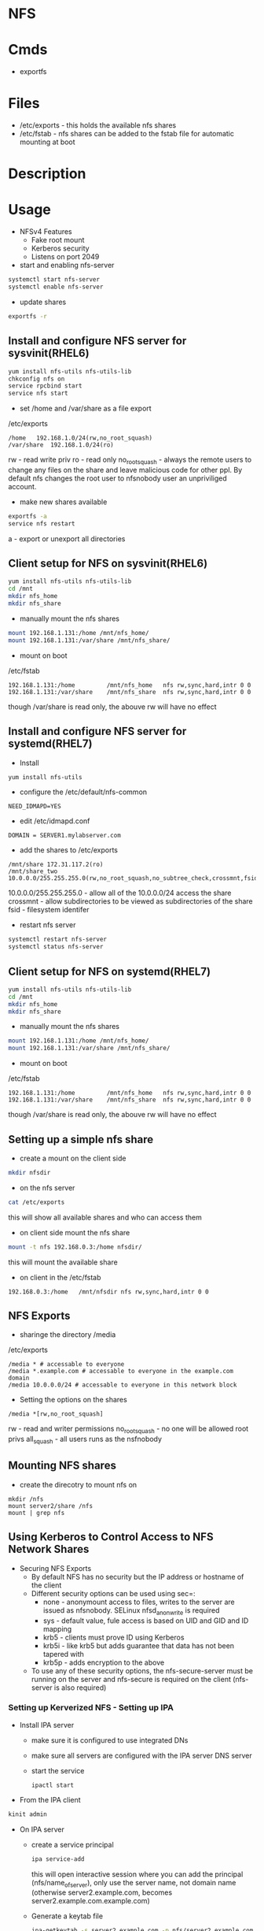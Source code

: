 #+TAGS: nfs file_server export_filesystem file_share


* NFS
* Cmds
- exportfs

* Files
- /etc/exports - this holds the available nfs shares
- /etc/fstab   - nfs shares can be added to the fstab file for automatic mounting at boot

* Description
* Usage
- NFSv4 Features
  - Fake root mount
  - Kerberos security
  - Listens on port 2049

- start and enabling nfs-server
#+BEGIN_SRC sh
systemctl start nfs-server
systemctl enable nfs-server
#+END_SRC

- update shares
#+BEGIN_SRC sh
exportfs -r
#+END_SRC

** Install and configure NFS server for sysvinit(RHEL6)
#+BEGIN_SRC sh
yum install nfs-utils nfs-utils-lib
chkconfig nfs on
service rpcbind start
service nfs start
#+END_SRC

- set /home and /var/share as a file export
/etc/exports
#+BEGIN_EXAMPLE
/home	192.168.1.0/24(rw,no_root_squash)
/var/share	192.168.1.0/24(ro)
#+END_EXAMPLE
rw             - read write priv
ro             - read only
no_root_squash - always the remote users to change any files on the share and leave malicious code for other ppl. By default nfs changes the root user to nfsnobody user an unpriviliged account.

- make new shares available
#+BEGIN_SRC sh
exportfs -a
service nfs restart
#+END_SRC
a - export or unexport all directories

** Client setup for NFS on sysvinit(RHEL6)
#+BEGIN_SRC sh
yum install nfs-utils nfs-utils-lib
cd /mnt
mkdir nfs_home
mkdir nfs_share
#+END_SRC

- manually mount the nfs shares
#+BEGIN_SRC sh
mount 192.168.1.131:/home /mnt/nfs_home/
mount 192.168.1.131:/var/share /mnt/nfs_share/
#+END_SRC

- mount on boot
/etc/fstab
#+BEGIN_EXAMPLE
192.168.1.131:/home 		/mnt/nfs_home	nfs	rw,sync,hard,intr 0 0
192.168.1.131:/var/share 	/mnt/nfs_share	nfs	rw,sync,hard,intr 0 0
#+END_EXAMPLE
though /var/share is read only, the abouve rw will have no effect

** Install and configure NFS server for systemd(RHEL7)
- Install   
#+BEGIN_SRC sh
yum install nfs-utils
#+END_SRC

- configure the /etc/default/nfs-common
#+BEGIN_EXAMPLE
NEED_IDMAPD=YES
#+END_EXAMPLE

- edit /etc/idmapd.conf
#+BEGIN_EXAMPLE
DOMAIN = SERVER1.mylabserver.com
#+END_EXAMPLE

- add the shares to /etc/exports
#+BEGIN_EXAMPLE
/mnt/share 172.31.117.2(ro)
/mnt/share_two 10.0.0.0/255.255.255.0(rw,no_root_squash,no_subtree_check,crossmnt,fsid=0)
#+END_EXAMPLE
10.0.0.0/255.255.255.0 - allow all of the 10.0.0.0/24 access the share
crossmnt - allow subdirectories to be viewed as subdirectories of the share
fsid     - filesystem identifer

- restart nfs server
#+BEGIN_SRC sh
systemctl restart nfs-server
systemctl status nfs-server
#+END_SRC

** Client setup for NFS on systemd(RHEL7)
#+BEGIN_SRC sh
yum install nfs-utils nfs-utils-lib
cd /mnt
mkdir nfs_home
mkdir nfs_share
#+END_SRC

- manually mount the nfs shares
#+BEGIN_SRC sh
mount 192.168.1.131:/home /mnt/nfs_home/
mount 192.168.1.131:/var/share /mnt/nfs_share/
#+END_SRC

- mount on boot
/etc/fstab
#+BEGIN_EXAMPLE
192.168.1.131:/home 		/mnt/nfs_home	nfs	rw,sync,hard,intr 0 0
192.168.1.131:/var/share 	/mnt/nfs_share	nfs	rw,sync,hard,intr 0 0
#+END_EXAMPLE
though /var/share is read only, the abouve rw will have no effect

** Setting up a simple nfs share
- create a mount on the client side
#+BEGIN_SRC sh
mkdir nfsdir
#+END_SRC

- on the nfs server
#+BEGIN_SRC sh
cat /etc/exports
#+END_SRC
this will show all available shares and who can access them

- on client side mount the nfs share
#+BEGIN_SRC sh
mount -t nfs 192.168.0.3:/home nfsdir/
#+END_SRC
this will mount the available share

- on client in the /etc/fstab
#+BEGIN_EXAMPLE
192.168.0.3:/home	/mnt/nfsdir	nfs	rw,sync,hard,intr 0 0
#+END_EXAMPLE

** NFS Exports
- sharinge the directory /media
/etc/exports
#+BEGIN_EXAMPLE
/media * # accessable to everyone
/media *.example.com # accessable to everyone in the example.com domain
/media 10.0.0.0/24 # accessable to everyone in this network block
#+END_EXAMPLE

- Setting the options on the shares
#+BEGIN_EXAMPLE
/media *[rw,no_root_squash]
#+END_EXAMPLE
rw - read and writer permissions
no_root_squash - no one will be allowed root privs
all_squash - all users runs as the nsfnobody

** Mounting NFS shares
- create the direcotry to mount nfs on
#+BEGIN_SRC ssh
mkdir /nfs
mount server2/share /nfs
mount | grep nfs
#+END_SRC

** Using Kerberos to Control Access to NFS Network Shares
- Securing NFS Exports
  - By default NFS has no security but the IP address or hostname of the client
  - Different security options can be used using sec=:
    - none  - anonymount access to files, writes to the server are issued as nfsnobody. SELinux nfsd_anon_write is required
    - sys   - default value, fule access is based on UID and GID and ID mapping
    - krb5  - clients must prove ID using Kerberos
    - krb5i - like krb5 but adds guarantee that data has not been tapered with
    - krb5p - adds encryption to the above
  - To use any of these security options, the nfs-secure-server must be running on the server and nfs-secure is required on the client (nfs-server is also required)
    
*** Setting up Kerverized NFS - Setting up IPA
- Install IPA server
  - make sure it is configured to use integrated DNs
  - make sure all servers are configured with the IPA server DNS server
  - start the service 
    #+BEGIN_SRC 
    ipactl start
    #+END_SRC  

- From the IPA client
#+BEGIN_SRC sh
kinit admin
#+END_SRC

- On IPA server
  - create a service principal
    #+BEGIN_SRC sh
    ipa service-add
    #+END_SRC
    this will open interactive session where you can add the principal (nfs/name_of_server), only use the server name, not domain name (otherwise server2.example.com, becomes server2.example.com.example.com)
  - Generate a keytab file
    #+BEGIN_SRC sh
    ipa-getkeytab -s server2.example.com -p nfs/server2.example.com -k /tmp/nfs.keytab
    #+END_SRC

- Adding the other server to Kerberos Domain
- verify the client uses the IPA server as DNS server
- add the required tools for administration
#+BEGIN_SRC sh
yum install ipa-client ipa-admintools
ip-client-install --enable-dns-updates
#+END_SRC
follow the prompts, and ignore "error trying to clean keytab", this will be fixed later.
- The client is now part of the Kerberos trusted domain
- To access the NFS server (the principal), the cient sends a ticket granting ticket. In return, the Ticket granting Service (Kerberos) sends session keys back to the client and it can do its work.

*** Setting up Kerberized NFS - Configuring the NFS Server
- Make the keytab available on the NFS server server2: cp /tmp/nfs.keytab /etc/krb5.keytab) - if the NFS server is elsewhere, scp the keytab over 
- start nfs and secure-nfs
#+BEGIN_SRC sh
systemctl start nfs-server
systemctl start nfs-secure-server
systemctl enable nfs-server
systemctl enable nfs-secure-server
#+END_SRC

- make mount point
#+BEGIN_SRC sh
mkdir /secureshare
#+END_SRC

- edit /etc/exports
#+BEGIN_EXAMPLE
/secureshare *(sec=krb5p,rw)
#+END_EXAMPLE

- update shares
#+BEGIN_SRC sh
exportfs -r
#+END_SRC
means that nfs hasn't got to be restarted

- open fw ports
#+BEGIN_SRC sh
firewall-cmd --permanent --add-service=nfs
firewall-cmd --reload
#+END_SRC

- On the other server
#+BEGIN_SRC sh
systemctl enable nfs-secure
systemctl start nfs-secure
mount -o sec=krb5p server2:/secureshare /mnt
#+END_SRC

*** Showmount
Showmount cmd will throw the error with the FW enabled
#+BEGIN_EXAMPLE
clnt_create: RPC: Port mapper failure - Unable to receive: errno 113 (No route to host)
#+END_EXAMPLE
this is because it has not been made NFSv4 compatiable

** Provide Network Shares to Specific Clients - Server Installation and Configuration
- first install the required tools
#+BEGIN_SRC sh
yum install -y nfs-utils
#+END_SRC

- create the directories that are to be shared
#+BEGIN_SRC sh
mkdir /test1 /test2
#+END_SRC

- set the selinux bools 
#+BEGIN_SRC sh
getsebool -a | grep nfs_export
setsebool -P nfs_export_all_ro=1 nfs_export_all_rw=1
#+END_SRC

- add the nfs ports to the firewall
#+BEGIN_SRC sh
firewall-cmd --permanent --add-service=nfs
firewall-cmd --reload
#+END_SRC

- enable rpcbind and nfs-server to start on reboot
#+BEGIN_SRC sh
systemctl enable rpcbind
systemctl enable nfs-server
#+END_SRC

- start both rpcbind and nfs-server
#+BEGIN_SRC sh
systemctl start rpcbind
systemctl start nfs-server
#+END_SRC

- on the status of rpcgind
#+BEGIN_SRC sh
systemctl status rpcbind
#+END_SRC
if no exports have been set then, it will indicate with "exited", instead of the usual "running"

- define are exports in /etc/exports
#+BEGIN_SRC sh
/test1 172.31.117.0/24(rw,no_root_squash)
/test2 172.31.117.0/24(sync)
#+END_SRC
here I have shared it to anyone on our subnet

- export the filesystem
#+BEGIN_SRC sh
exportfs -avr
#+END_SRC
a - export or unexport all directories 
v - verbose
r - rexport all directories

- confirm that the shares have been created
#+BEGIN_SRC sh
cat /var/lib/nfs/etab
#+END_SRC
here you will see any created nfs shares

- restart rpcbind and nfs-server
#+BEGIN_SRC sh
systemctl restart rpcbind
systemctl restart nfs-server
#+END_SRC


** Provide Network Shares to Specific Clients - Client Installation and Configuration
- install required packages
#+BEGIN_SRC sh
yum install nfs-utils
apt install nfs-common
#+END_SRC

- enable and start rpcbind
#+BEGIN_SRC sh
systemctl start rpcbind
systemctl enable rpcbind
systemctl status rpcbind
#+END_SRC

- create the directories to mount the nfs shares
#+BEGIN_SRC sh
mkdir /test1 /test2
#+END_SRC

Two options for mounting temporary and permanent
- manually mount the nfs 
#+BEGIN_SRC sh
mount -t nfs -o rw 172.31.36.243:/test1
#+END_SRC

- mount the nfs share wit
#+BEGIN_EXAMPLE
172.31.117.208:/test1 /test1 nfs _netdev,rw 0 0
172.31.117.208:/test2 /test2 nfs _netdev,ro 0 0
#+END_EXAMPLE

- mount the shares
#+BEGIN_SRC sh
mount -a
#+END_SRC

** Provice Network Shares Suitable for Group Collaboration
*** On Server
- create a goup to use
#+BEGIN_SRC sh
groupadd -g 7654 nfsdatagrp
#+END_SRC

- create users and add them to the nfsdatagrp group
#+BEGIN_SRC sh
adduser user3
adduser user4
usermod -G nfsdatagrp user3
usermod -G nfsdatagrp user4
#+END_SRC

- create the share
#+BEGIN_SRC sh
mkdir /nfsdata
#+END_SRC

- set correct permissions on /nfsdata
#+BEGIN_SRC sh
chown nfsnobody:nfsdatagrp /nfsdata
#+END_SRC

- set gid bit so it is inherited
#+BEGIN_SRC sh
chmod 2770 /nfsdata/
#+END_SRC

- edit the /etc/exports
#+BEGIN_SRC sh
/nfsdata 172.31.18.59(rw,no_root_squash)
#+END_SRC

- export the filesystem
#+BEGIN_SRC sh
exportfs -avr
#+END_SRC

- confirm creation
#+BEGIN_SRC sh
cat /var/lib/nfs/etab
#+END_SRC

*** On Client
- create a goup to use
#+BEGIN_SRC sh
groupadd -g 7654 nfsdatagrp
#+END_SRC

- create users and add them to the nfsdatagrp group
#+BEGIN_SRC sh
adduser user3
adduser user4
usermod -G nfsdatagrp user3 user4
#+END_SRC

- set user passwords
#+BEGIN_SRC sh
passwd user3
passwd user4
#+END_SRC

- create the mount point
#+BEGIN_SRC sh
mkdir /nfsdata
#+END_SRC

- edit fstab
#+BEGIN_SRC sh
172.31.117.208:/nfsdata /nfsdata nfs _netdev,rw 0 0
#+END_SRC

** Use Kerberos to Control Access to NFS Network Shares - Quick NFS Setup
*** On Server
- install required packages
#+BEGIN_SRC sh
yum groupinstall file-server
#+END_SRC

- set firewall rules for nfs
#+BEGIN_SRC sh
firewall-cmd --permanent --add-service=nfs
firewall-cmd --reload
#+END_SRC

- enable rpcbind
#+BEGIN_SRC sh
systemctl enable rpcbind
systemctl enable nfs-server
#+END_SRC

- create the share directory
#+BEGIN_SRC sh
mkdir krbdata
#+END_SRC

- set the permissions to 0777
#+BEGIN_SRC sh
chmod 0777 /krbdata/
#+END_SRC

- set the correct selinux contexts
#+BEGIN_SRC sh
semanage fcontext -a -t public_content_rw_t "/krbdata(/.*)?"
restorecon -R /krbdata
semanage boolean -l | grep nfs
setsebool -P nfs_export_all_rw on
setsebool -P nfs_export_all_ro on
semanage boolean -l | grep nfs_export_all_*
#+END_SRC
fcontext - file context

- edit /etc/exports
#+BEGIN_SRC sh
/krbdata 172.31.18.59(rw,no_root_squash)
#+END_SRC
no_root_squash - this means that root, will mean root on the remote machine(if not set root's id is elevated and is no longer see with a uid of 0)

- start rpcbind and nfs-server
#+BEGIN_SRC sh
systemctl start rpcbind
systemctl start nfs-server
#+END_SRC

- export the filesytem
#+BEGIN_SRC sh
exportfs -avr
#+END_SRC

- confirm the nfs share has been created
#+BEGIN_SRC sh
cat /var/lib/nfs/etab
#+END_SRC

*** On Client
- install the required packages
#+BEGIN_SRC sh
yum install -y nfs-utils
apt install nfs-common
#+END_SRC

- create the mount point for the share
#+BEGIN_SRC sh
mkdir /mnt/test
#+END_SRC

- test the share
#+BEGIN_SRC sh
mount -t nfs 172.31.117.208:/krbdata /mnt/test
#+END_SRC

- confirm that share has been mounted
#+BEGIN_SRC sh
df -hT
#+END_SRC

** Use Kerberso to Control Access to NFS Network Shares - Kerberos NFS Server and Client
*** NFS Server
- add as a host principle
#+BEGIN_SRC sh
kadmin
#+END_SRC
#+BEGIN_EXAMPLE
kadmin: addprinc -randkey host/alickmitchell2.mylabserver.com@MYLABSERVER.COM;
kadmin: ktadd host/alickmitchell2.mylabserver.com@MYLABSERVER.COM;
#+END_EXAMPLE

- edit /etc/ssh/ssh.conf
#+BEGIN_EXAMPLE
GSSAPIAuthentication yes
GSSAPIDelegateCredentials yes
#+END_EXAMPLE

- reload sshd
#+BEGIN_SRC sh
systemctl reload sshd
#+END_SRC

- update krb
#+BEGIN_SRC sh
authconfig --enablekrb5 --update
#+END_SRC

- add as an NFS Server principle
#+BEGIN_SRC sh
kadmin
#+END_SRC
#+BEGIN_EXAMPLE
kadmin: addprinc -randkey nfs/alickmitchell2.mylabserver.com@MYLABSERVER.COM;
kadmin: ktadd nfs/alickmitchell2.mylabserver.com@MYLABSERVER.COM;
#+END_EXAMPLE

- update krb
#+BEGIN_SRC sh
authconfig --enablekrb5 --update
#+END_SRC

- edit /etc/exports so that it knows that krb is being used
#+BEGIN_EXAMPLE
/krbdata alickmitchell2.mylabserver.com(rw,no_root_squash,sec=krb5)
#+END_EXAMPLE

- export filesystems
#+BEGIN_SRC sh
exportfs -avr
#+END_SRC

- a reboot is required at this point to ensure that NFS and Kerberos work together
#+BEGIN_SRC sh
reboot
#+END_SRC  

*** On NFS client
- add principle for client
#+BEGIN_SRC sh
kadmin
#+END_SRC
#+BEGIN_EXAMPLE
kadmin: addprinc -randkey nfs/alickmitchell2.mylabserver.com
kadmin: ktadd nfs/alickmitchell2.mylabserver.com
#+END_EXAMPLE

- enable and start the nfs-client.target
#+BEGIN_SRC sh
systemctl enable nfs-client.target
systemctl start nfs-client.target
systemctl status nfs-client.target
#+END_SRC

- mount the share
#+BEGIN_SRC sh
mkdir /mnt/krbtest
mount -t nfs4 -o sec=krb5 alickmitchell2.mylabserver.com:/krbdata /mnt/krbtest
#+END_SRC


* Lecture
* Tutorial
** Linux Academy - Getting Started with NFS
- installing NFS server
#+BEGIN_SRC sh
apt-get install nfs-server
pacman -S nfs-utils
#+END_SRC

- create the directory to share
#+BEGIN_SRC sh
mkdir -p /srv/nfs/home
#+END_SRC

- add the correct permissions so that everyone can access the files
#+BEGIN_SRC sh
chmod 777 -R /sr/nfs/home
#+END_SRC
this will allow all users to access the files

- now add the directory to the /etc/exports
#+BEGIN_EXAMPLE
/srv/nfs/home 192.168.10.0/24(rw, sync, no_root_squash)
#+END_EXAMPLE

- enable and start the nfs-server
#+BEGIN_SRC sh
systemctl enable nfs-server
systemctl start nfs-server
#+END_SRC
#+BEGIN_SRC sh
systemctl enable nfs-utils
systemctl start nfs-utils
#+END_SRC

- clientside
#+BEGIN_SRC sh
apt-get install nfs-common
pacman -S nfs-util
#+END_SRC

- create the directory where the nfs directory is to be mounted
#+BEGIN_SRC sh
mkdir /mnt/sharedir
#+END_SRC

- mount the nfs directory
#+BEGIN_SRC sh
mount 192.168.1.11:/srv/nfs/home /mnt/sharedir
#+END_SRC

- to make this directory a permanent mount add it to the /etc/fstab
#+BEGIN_EXAMPLE
192.168.1.11:/srv/nfs/home	/mnt/sharedir	auto,nofail 0 0
#+END_EXAMPLE

** Linux Academy - Ubuntu NFS Version 4.0 Server Lab
LabGuide: [[file://home/crito/Documents/Linux/Labs/ubuntu-nfs4-lab.pdf][Ubuntu NFS4 Lab Guide]]

* Books
[[file://home/crito/Documents/SysAdmin/NFS-HOWTO.pdf][Linux NFS HowTo]]
* Links
[[https://www.digitalocean.com/community/tutorials/how-to-set-up-an-nfs-mount-on-centos-6][How To Set Up an NFS Mount on CentOS 6 - DigitalOcean]]
[[https://www.digitalocean.com/community/tutorials/how-to-set-up-an-nfs-mount-on-ubuntu-16-04][How To Set Up an NFS Mount on Ubuntu 16.04]]
